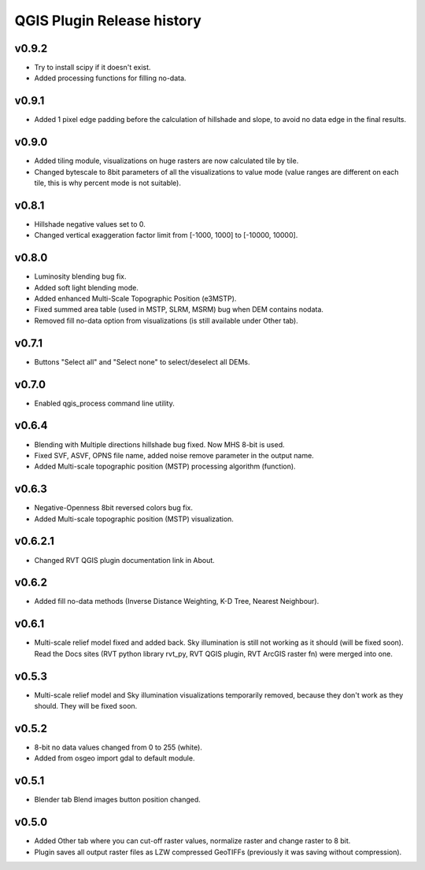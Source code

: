 .. _qgis_releases:

QGIS Plugin Release history
===========================

v0.9.2
------
*   Try to install scipy if it doesn't exist.
*   Added processing functions for filling no-data.


v0.9.1
------
*   Added 1 pixel edge padding before the calculation of hillshade and slope, to avoid no data edge in the final results.


v0.9.0
------
*   Added tiling module, visualizations on huge rasters are now calculated tile by tile.
*   Changed bytescale to 8bit parameters of all the visualizations to value mode (value ranges are different on each tile, this is why percent mode is not suitable).


v0.8.1
------
*   Hillshade negative values set to 0.
*   Changed vertical exaggeration factor limit from [-1000, 1000] to [-10000, 10000].


v0.8.0
------

*   Luminosity blending bug fix.
*   Added soft light blending mode.
*   Added enhanced Multi-Scale Topographic Position (e3MSTP).
*   Fixed summed area table (used in MSTP, SLRM, MSRM) bug when DEM contains nodata.
*   Removed fill no-data option from visualizations (is still available under Other tab).

v0.7.1
------

*   Buttons "Select all" and "Select none" to select/deselect all DEMs.


v0.7.0
------

*   Enabled qgis_process command line utility.


v0.6.4
------

*   Blending with Multiple directions hillshade bug fixed. Now MHS 8-bit is used.
*   Fixed SVF, ASVF, OPNS file name, added noise remove parameter in the output name.
*   Added Multi-scale topographic position (MSTP) processing algorithm (function).


v0.6.3
------

*   Negative-Openness 8bit reversed colors bug fix.
*   Added Multi-scale topographic position (MSTP) visualization.


v0.6.2.1
--------

*   Changed RVT QGIS plugin documentation link in About.


v0.6.2
------

*   Added fill no-data methods (Inverse Distance Weighting, K-D Tree, Nearest Neighbour).


v0.6.1
------

*   Multi-scale relief model fixed and added back. Sky illumination is still not working as it should (will be fixed soon). Read the Docs sites (RVT python library rvt_py, RVT QGIS plugin, RVT ArcGIS raster fn) were merged into one.


v0.5.3
------

*   Multi-scale relief model and Sky illumination visualizations temporarily removed, because they don't work as they should. They will be fixed soon.

v0.5.2
------

*   8-bit no data values changed from 0 to 255 (white).
*   Added from osgeo import gdal to default module.

v0.5.1
------

*   Blender tab Blend images button position changed.

v0.5.0
------

*   Added Other tab where you can cut-off raster values, normalize raster and change raster to 8 bit.
*   Plugin saves all output raster files as LZW compressed GeoTIFFs (previously it was saving without compression).
